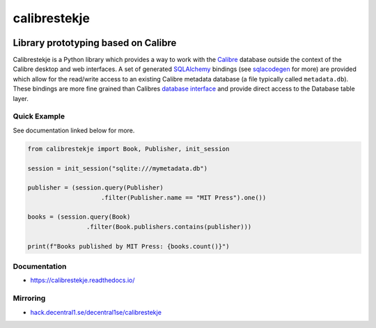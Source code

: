 .. _header:

*************
calibrestekje
*************

.. image:: https://img.shields.io/badge/license-GPL-brightgreen.svg
   :target: LICENSE
   :alt: Repository license

.. image:: https://badge.fury.io/py/calibrestekje.svg
   :target: https://badge.fury.io/py/calibrestekje
   :alt: PyPI package

.. image:: https://travis-ci.com/decentral1se/calibrestekje.svg?branch=master
   :target: https://travis-ci.com/decentral1se/calibrestekje
   :alt: Travis CI result

.. image:: https://readthedocs.org/projects/calibrestekje/badge/?version=latest
   :target: https://calibrestekje.readthedocs.io/en/latest/
   :alt: Documentation status

.. image:: http://img.shields.io/liberapay/patrons/decentral1se.svg?logo=liberapay
   :target: https://liberapay.com/decentral1se
   :alt: Support badge

.. _introduction:

Library prototyping based on Calibre
------------------------------------

Calibrestekje is a Python library which provides a way to work with the
`Calibre`_ database outside the context of the Calibre desktop and web
interfaces. A set of generated `SQLAlchemy`_ bindings (see `sqlacodegen`_ for
more) are provided which allow for the read/write access to an existing Calibre
metadata database (a file typically called ``metadata.db``). These bindings are
more fine grained than Calibres `database interface`_ and provide direct access
to the Database table layer.

.. _Calibre: https://calibre-ebook.com/
.. _SQLALchemy: https://docs.sqlalchemy.org/
.. _sqlacodegen: https://github.com/agronholm/sqlacodegen
.. _database interface: https://manual.calibre-ebook.com/db_api.html
.. _Relearn!: http://relearn.be/2019/

.. _example:

Quick Example
*************

See documentation linked below for more.

.. code-block:: python

    from calibrestekje import Book, Publisher, init_session

    session = init_session("sqlite:///mymetadata.db")

    publisher = (session.query(Publisher)
                        .filter(Publisher.name == "MIT Press").one())

    books = (session.query(Book)
                    .filter(Book.publishers.contains(publisher)))

    print(f"Books published by MIT Press: {books.count()}")

.. _documentation:

Documentation
*************

* https://calibrestekje.readthedocs.io/

Mirroring
*********

* `hack.decentral1.se/decentral1se/calibrestekje`_

.. _hack.decentral1.se/decentral1se/calibrestekje: https://hack.decentral1.se/decentral1se/calibrestekje/
